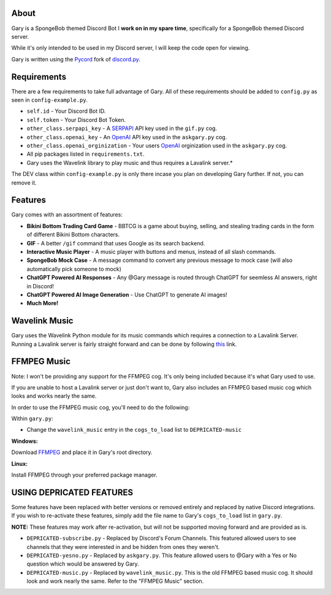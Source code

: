 .. image:: https://img.shields.io/github/v/release/Pycord-Development/pycord?include_prereleases&label=Pycord%20Version&logo=github&sort=semver&style=for-the-badge&logoColor=white
   :target: https://github.com/Pycord-Development/pycord/releases/tag/v2.0.0
   :alt: Pycord Version

About
-----
Gary is a SpongeBob themed Discord Bot I **work on in my spare time**, specifically for a SpongeBob themed Discord server.

While it's only intended to be used in my Discord server, I will keep the code open for viewing.

Gary is written using the `Pycord <https://github.com/Pycord-Development/pycord>`__ fork of `discord.py <https://github.com/Rapptz/discord.py>`__.

Requirements
------------

There are a few requirements to take full advantage of Gary.
All of these requirements should be added to ``config.py`` as seen in ``config-example.py``.

- ``self.id`` - Your Discord Bot ID.
- ``self.token`` - Your Discord Bot Token.
- ``other_class.serpapi_key`` - A `SERPAPI <https://serpapi.com/>`__ API key used in the ``gif.py`` cog.
- ``other_class.openai_key`` - An `OpenAI <https://beta.openai.com/>`__ API key used in the ``askgary.py`` cog.
- ``other_class.openai_orginization`` - Your users `OpenAI <https://beta.openai.com/>`__ orginization used in the ``askgary.py`` cog.
- All pip packages listed in ``requirements.txt``.
- Gary uses the Wavelink library to play music and thus requires a Lavalink server.*

The DEV class within ``config-example.py`` is only there incase you plan on developing Gary further. If not, you can remove it.

Features
--------

Gary comes with an assortment of features:

- **Bikini Bottom Trading Card Game** -  BBTCG is a game about buying, selling, and stealing trading cards in the form of different Bikini Bottom characters.
- **GIF** - A better ``/gif`` command that uses Google as its search backend.
- **Interactive Music Player** - A music player with buttons and menus, instead of all slash commands.
- **SpongeBob Mock Case** - A message command to convert any previous message to mock case (will also automatically pick someone to mock)
- **ChatGPT Powered AI Responses** - Any @Gary message is routed through ChatGPT for seemless AI answers, right in Discord!
- **ChatGPT Powered AI Image Generation** - Use ChatGPT to generate AI images!
- **Much More!**

Wavelink Music
--------------

Gary uses the Wavelink Python module for its music commands which requires a connection to a Lavalink Server.
Running a Lavalink server is fairly straight forward and can be done by following `this <https://dsharpplus.github.io/DSharpPlus/articles/audio/lavalink/setup.html>`__ link.

FFMPEG Music
------------
Note: I won't be providing any support for the FFMPEG cog. It's only being included because it's what Gary used to use.

If you are unable to host a Lavalink server or just don't want to, Gary also includes an FFMPEG based music cog which looks and works nearly the same.

In order to use the FFMPEG music cog, you'll need to do the following:

Within ``gary.py``:

- Change the ``wavelink_music`` entry in the ``cogs_to_load`` list to ``DEPRICATED-music``

**Windows:**

Download `FFMPEG <https://ffmpeg.org/download.html>`__  and place it in Gary's root directory.

**Linux:**

Install FFMPEG through your preferred package manager.

USING DEPRICATED FEATURES
-------------------------
Some features have been replaced with better versions or removed entirely and replaced by native Discord integrations.
If you wish to re-activate these features, simply add the file name to Gary's ``cogs_to_load`` list in ``gary.py``.

**NOTE:** These features may work after re-activation, but will not be supported moving forward and are provided as is.

- ``DEPRICATED-subscribe.py`` - Replaced by Discord's Forum Channels. This featured allowed users to see channels that they were interested in and be hidden from ones they weren't.
- ``DEPRICATED-yesno.py`` - Replaced by ``askgary.py``. This feature allowed users to @Gary with a Yes or No question which would be answered by Gary.
- ``DEPRICATED-music.py`` - Replaced by ``wavelink_music.py``. This is the old FFMPEG based music cog. It should look and work nearly the same. Refer to the "FFMPEG Music" section.

